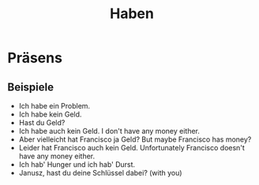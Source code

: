 #+TITLE: Haben

* Präsens

** Beispiele
- Ich habe ein Problem.
- Ich habe kein Geld.
- Hast du Geld?
- Ich habe auch kein Geld.
  I don't have any money either.
- Aber vielleicht hat Francisco ja Geld?
  But maybe Francisco has money?
- Leider hat Francisco auch kein Geld.
  Unfortunately Francisco doesn't have any money either.
- Ich hab' Hunger und ich hab' Durst.
- Janusz, hast du deine Schlüssel dabei? (with you)
